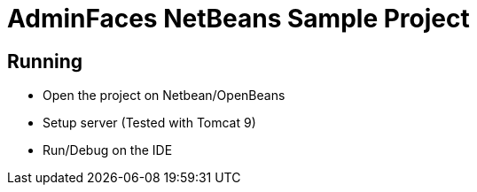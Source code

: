 = AdminFaces NetBeans Sample Project
 
== Running 

* Open the project on Netbean/OpenBeans
* Setup server (Tested with Tomcat 9)
* Run/Debug on the IDE